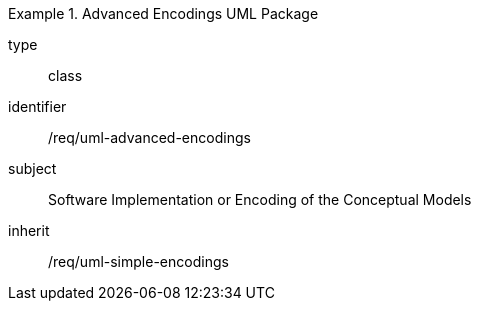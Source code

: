 [requirement,model=ogc]
.Advanced Encodings UML Package
====
[%metadata]
type:: class
identifier:: /req/uml-advanced-encodings
subject:: Software Implementation or Encoding of the Conceptual Models
inherit:: /req/uml-simple-encodings
====
